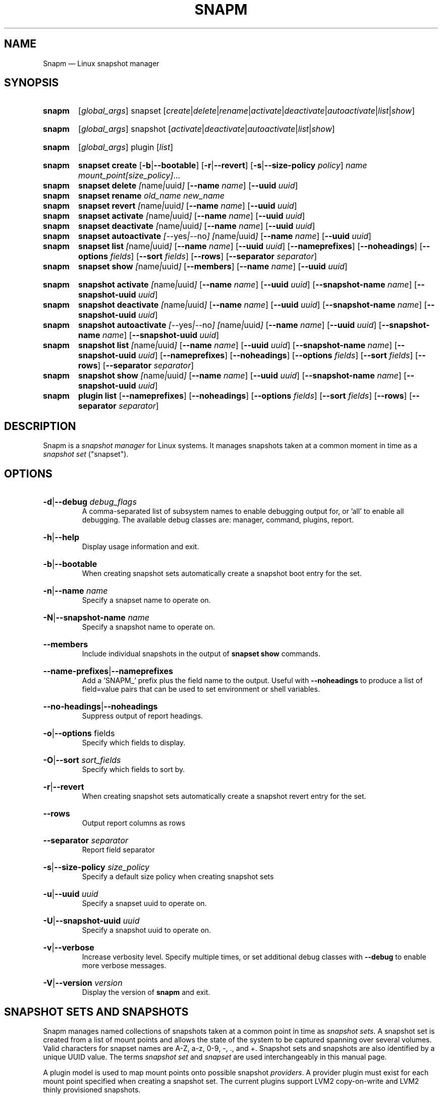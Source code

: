 .TH SNAPM 8 "Jun 6 2024" "Linux" "MAINTENANCE COMMANDS"

.de ARG_GLOBAL
.  RI [ global_args ]
..
.
.de ARG_SNAPSET_TYPE
.  RI snapset
..
.
.de ARG_SNAPSET_COMMANDS
.  RI [ create | delete | rename | activate | deactivate | autoactivate | list | show ]
..
.
.de ARG_SNAPSHOT_TYPE
.  RI snapshot
..
.
.de ARG_SNAPSHOT_COMMANDS
.  RI [ activate | deactivate | autoactivate | list | show ]
..
.de ARG_PLUGIN_TYPE
.  RI plugin
..
.de ARG_PLUGIN_COMMANDS
.  RI [ list ]
..
.
..
.SH NAME
.
Snapm \(em Linux snapshot manager
.
.SH SYNOPSIS
.
.PD 0
.HP
.B snapm
.de CMD_SNAPSET_COMMAND
.  ad l
.  ARG_GLOBAL
.  ARG_SNAPSET_TYPE
.  ARG_SNAPSET_COMMANDS
.  ad b
..
.CMD_SNAPSET_COMMAND

.
.HP
.B snapm
.de CMD_SNAPSHOT_COMMAND
.  ad l
.  ARG_GLOBAL
.  ARG_SNAPSHOT_TYPE
.  ARG_SNAPSHOT_COMMANDS
.  ad b
..
.CMD_SNAPSHOT_COMMAND

.
.HP
.B snapm
.de CMD_PLUGIN_COMMAND
.  ad l
.  ARG_GLOBAL
.  ARG_PLUGIN_TYPE
.  ARG_PLUGIN_COMMANDS
.  ad b
..
.CMD_PLUGIN_COMMAND

.HP
.B snapm
.de CMD_SNAPSET_CREATE
.  ad l
.  BR snapset
.  BR \fBcreate
.  RB [ -b | --bootable ]
.  RB [ -r | --revert ]
.  RB [ -s | --size-policy
.  IR policy ]
.  IR \fIname\fP
.  IR \fImount_point[size_policy]\fP ...
.  ad b
..
.CMD_SNAPSET_CREATE
.
.HP
.B snapm
.de CMD_SNAPSET_DELETE
.  ad l
.  BR snapset
.  BR \fBdelete
.  IR [ name | uuid ]
.  RB [ --name
.  IR name ]
.  RB [ --uuid
.  IR uuid ]
.  ad b
..
.CMD_SNAPSET_DELETE
.
.HP
.B snapm
.de CMD_SNAPSET_RENAME
.  ad l
.  BR snapset
.  BR \fBrename
.  IR old_name
.  IR new_name
.  ad b
..
.CMD_SNAPSET_RENAME
.
.HP
.B snapm
.de CMD_SNAPSET_REVERT
.  ad l
.  BR snapset
.  BR \fBrevert
.  IR [ name | uuid ]
.  RB [ --name
.  IR name ]
.  RB [ --uuid
.  IR uuid ]
.  ad b
..
.CMD_SNAPSET_REVERT
.
.HP
.B snapm
.de CMD_SNAPSET_ACTIVATE
.  ad l
.  BR snapset
.  BR \fBactivate
.  IR [ name | uuid ]
.  RB [ --name
.  IR name ]
.  RB [ --uuid
.  IR uuid ]
.  ad b
..
.CMD_SNAPSET_ACTIVATE
.
.HP
.B snapm
.de CMD_SNAPSET_DEACTIVATE
.  ad l
.  BR snapset
.  BR \fBdeactivate
.  IR [ name | uuid ]
.  RB [ --name
.  IR name ]
.  RB [ --uuid
.  IR uuid ]
.  ad b
..
.CMD_SNAPSET_DEACTIVATE
.
.HP
.B snapm
.de CMD_SNAPSET_AUTOACTIVATE
.  ad l
.  BR snapset
.  BR \fBautoactivate
.  IR [ --yes | --no ]
.  IR [ name | uuid ]
.  RB [ --name
.  IR name ]
.  RB [ --uuid
.  IR uuid ]
.  ad b
..
.CMD_SNAPSET_AUTOACTIVATE
.
.HP
.B snapm
.de CMD_SNAPSET_LIST
.  ad l
.  BR snapset
.  BR \fBlist
.  IR [ name | uuid ]
.  RB [ --name
.  IR name ]
.  RB [ --uuid
.  IR uuid ]
.  RB [ --nameprefixes ]
.  RB [ --noheadings ]
.  RB [ --options
.  IR fields ]
.  RB [ --sort
.  IR fields ]
.  RB [ --rows ]
.  RB [ --separator
.  IR separator ]
.  ad b
..
.CMD_SNAPSET_LIST
.
.HP
.B snapm
.de CMD_SNAPSET_SHOW
.  BR snapset
.  BR \fBshow
.  IR [ name | uuid ]
.  RB [ --members ]
.  RB [ --name
.  IR name ]
.  RB [ --uuid
.  IR uuid ]
.  ad b
..
.CMD_SNAPSET_SHOW

.
.HP
.B snapm
.de CMD_SNAPSHOT_ACTIVATE
.  ad l
.  BR snapshot
.  BR \fBactivate
.  IR [ name | uuid ]
.  RB [ --name
.  IR name ]
.  RB [ --uuid
.  IR uuid ]
.  RB [ --snapshot-name
.  IR name ]
.  RB [ --snapshot-uuid
.  IR uuid ]
.  ad b
..
.CMD_SNAPSHOT_ACTIVATE
.
.HP
.B snapm
.de CMD_SNAPSHOT_DEACTIVATE
.  ad l
.  BR snapshot
.  BR \fBdeactivate
.  IR [ name | uuid ]
.  RB [ --name
.  IR name ]
.  RB [ --uuid
.  IR uuid ]
.  RB [ --snapshot-name
.  IR name ]
.  RB [ --snapshot-uuid
.  IR uuid ]
.  ad b
..
.CMD_SNAPSHOT_DEACTIVATE
.
.HP
.B snapm
.de CMD_SNAPSHOT_AUTOACTIVATE
.  ad l
.  BR snapshot
.  BR \fBautoactivate
.  IR [ --yes | --no ]
.  IR [ name | uuid ]
.  RB [ --name
.  IR name ]
.  RB [ --uuid
.  IR uuid ]
.  RB [ --snapshot-name
.  IR name ]
.  RB [ --snapshot-uuid
.  IR uuid ]
.  ad b
..
.CMD_SNAPSHOT_AUTOACTIVATE
.
.HP
.B snapm
.de CMD_SNAPSHOT_LIST
.  ad l
.  BR snapshot
.  BR \fBlist
.  IR [ name | uuid ]
.  RB [ --name
.  IR name ]
.  RB [ --uuid
.  IR uuid ]
.  RB [ --snapshot-name
.  IR name ]
.  RB [ --snapshot-uuid
.  IR uuid ]
.  RB [ --nameprefixes ]
.  RB [ --noheadings ]
.  RB [ --options
.  IR fields ]
.  RB [ --sort
.  IR fields ]
.  RB [ --rows ]
.  RB [ --separator
.  IR separator ]
.  ad b
..
.CMD_SNAPSHOT_LIST
.
.HP
.B snapm
.de CMD_SNAPSHOT_SHOW
.  BR snapshot
.  BR \fBshow
.  IR [ name | uuid ]
.  RB [ --name
.  IR name ]
.  RB [ --uuid
.  IR uuid ]
.  RB [ --snapshot-name
.  IR name ]
.  RB [ --snapshot-uuid
.  IR uuid ]
.  ad b
..
.CMD_SNAPSHOT_SHOW
.
.HP
.B snapm
.de CMD_PLUGIN_LIST
.  BR plugin
.  BR \fBlist
.  RB [ --nameprefixes ]
.  RB [ --noheadings ]
.  RB [ --options
.  IR fields ]
.  RB [ --sort
.  IR fields ]
.  RB [ --rows ]
.  RB [ --separator
.  IR separator ]
.  ad b
..
.CMD_PLUGIN_LIST

.
.PD
.ad b
.
.SH DESCRIPTION
.
Snapm is a \fIsnapshot manager\fP for Linux systems. It manages snapshots taken
at a common moment in time as a \fIsnapshot set\fP ("snapset").

.SH OPTIONS
.
.HP
.BR -d | --debug
.IR debug_flags
.br
A comma-separated list of subsystem names to enable debugging output
for, or 'all' to enable all debugging. The available debug classes
are: manager, command, plugins, report.
.
.HP
.BR -h | --help
.br
Display usage information and exit.
.
.HP
.BR -b | --bootable
.br
When creating snapshot sets automatically create a snapshot boot entry
for the set.
.
.HP
.BR -n | --name
.IR name
.br
Specify a snapset name to operate on.
.
.HP
.BR -N | --snapshot-name
.IR name
.br
Specify a snapshot name to operate on.
.
.HP
.BR --members
.br
Include individual snapshots in the output of \fBsnapset show\fP commands.
.
.HP
.BR --name-prefixes | --nameprefixes
.br
Add a 'SNAPM_' prefix plus the field name to the output. Useful with
\fB--noheadings\fP to produce a list of field=value pairs that can be used
to set environment or shell variables.
.
.HP
.BR --no-headings | --noheadings
.br
Suppress output of report headings.
.
.HP
.BR -o | --options
.RI fields
.br
Specify which fields to display.
.br
.HP
.BR -O | --sort
.IR sort_fields
.br
Specify which fields to sort by.
.
.HP
.BR -r | --revert
.br
When creating snapshot sets automatically create a snapshot revert entry
for the set.
.
.HP
.BR --rows
.br
Output report columns as rows
.
.HP
.BR --separator
.IR separator
.br
Report field separator
.
.HP
.BR -s | --size-policy
.IR size_policy
.br
Specify a default size policy when creating snapshot sets
.
.HP
.BR -u | --uuid
.IR uuid
.br
Specify a snapset uuid to operate on.
.
.HP
.BR -U | --snapshot-uuid
.IR uuid
.br
Specify a snapshot uuid to operate on.
.
.HP
.BR -v | --verbose
.br
Increase verbosity level. Specify multiple times, or set additional
debug classes with \fB--debug\fP to enable more verbose messages.
.
.HP
.BR -V | --version
.IR version
.br
Display the version of \fBsnapm\fP and exit.
.
.SH SNAPSHOT SETS AND SNAPSHOTS
.
Snapm manages named collections of snapshots taken at a common point in time as
\fIsnapshot sets\fP. A snapshot set is created from a list of mount points and
allows the state of the system to be captured spanning over several volumes.
Valid characters for snapset names are A-Z, a-z, 0-9, -, ., and +. Snapshot sets
and snapshots are also identified by a unique UUID value. The terms \fIsnapshot
set\fP and \fIsnapset\fP are used interchangeably in this manual page.

A plugin model is used to map mount points onto possible snapshot
\fIproviders\fP. A provider plugin must exist for each mount point specified
when creating a snapshot set. The current plugins support LVM2 copy-on-write and
LVM2 thinly provisioned snapshots.

The \fIsnapset\fP subcommand allows snapsets to be created, deleted,
enumerated, renamed, reverted, and activated or deactivated.

The \fIsnapshot\fP subcommand provides access to information describing
individual snapshots that are part of a snapshot set, for example the device
path and snapshot status.
.
.P
.B Snapshot set and snapshot status
.P
Snapshots from different providers may exist in several possible states: some
providers allow snapshots to be in an \fIactive\fP or \fIinactive\fP state and
snapshots for some providers (for example LVM2 Copy-on-Write snapshots) have a
specific size for the snapshot data store. If this space is completely consumed
the snapshot becomes \fIinvalid\fP and can no longer be accessed.

The status of a snapset is an aggregation of the status of the individual
snapshots it contains: if any snapshots are \fIinactive\fP then the overall
status of the snapset is also \fIinactive\fP. If any snapshots within the set
are \fIinvalid\fP then the snapshot set status as a whole is also
\fIinvalid\fP.
.P
.B Snapshot size policies
.P
An optional size policy hint can be specified when creating a snapshot set,
either as a global default or individually for each mount point. The policy is
used at creation time to check that sufficient space is present.

For snapshot providers that require a fixed space to be allocated for the
snapshot the policy is used to determine the size of the snapshot backing
store.

There are currently four types of size policy that can be used to specify the
space required:
.sp
.PD 0
.TP 16
.B FIXED
A fixed size with optional unit suffix (MiB, GiB, TiB, etc.).
.TP
.B %FREE
A percentage of the free space available from 0 to 100%.
.TP
.B %USED
A percentage of the space currently consumed on the mount point, as reported
by \fIdf\fP. Values greater than 100% can be used to allow the existing content
to be completely overwritten without running out of space.
.TP
.B %SIZE
A percentage of the size of the origin volume from 0 to 100%.
.PD
.
.P
.br
The default size policy for all volumes if none is specified is 200%USED.
.
.P
.B Snapshot Set Commands
.P
.
.HP
.B snapm
.CMD_SNAPSET_CREATE
.br
Create a new snapshot set using the specified list of mount points.

The newly created snapset is displayed on the terminal on success:

.br
#
.B snapm snapset create backup / /home /data /opt /srv
.br
SnapsetName:  backup
.br
MountPoints:  /, /home, /data, /opt, /srv
.br
NrSnapshots:  5
.br
Time:         2023-11-17 18:10:06
.br
UUID:         f217177c-f35a-5b57-b33e-4c8ba0bb231a
.br
Status:       Inactive
.br

When creating snapshot sets \fB--bootable\fP and \fB--revert\fP can optionally
be used to automatically create snapshot boot and revert boot entries
respectively.

A size policy can be specified on the create command line, either as a global
default or individually for each mount point. To specify a default policy use
the \fB--size-policy\fP argument.  To specify a per-mount point size policy
append the policy to the mount point path separated by the \fB:\fP character:

.br
#
.B snapm snapset create backup --size-policy 25%FREE /:4G /home /var
.br
SnapsetName:    backup
.br
MountPoints:    /, /home, /var
.br
NrSnapshots:    3
.br
Time:           2024-06-05 18:43:43
.br
UUID:           51b14f55-5281-54ca-87b9-1ff4991cb830
.br
Status:         Inactive

.br
Snapshot providers that do not allocate a fixed size for snapshot data will
check for available space according to the policy at creation time but do not
enforce a fixed size for individual snapshots: space is allocated from the
available pool on an as-needed basis.
.
.HP
.B snapm
.CMD_SNAPSET_DELETE
.br
Delete the specified snapset. The snapset to delete may be specified
either by its \fBname\fP or \fBuuid\fP.
.
.HP
.B snapm
.CMD_SNAPSET_RENAME
.br
Rename an existing snapset. The snapset to be renamed is specified as
\fBold_name\fP and the new name is given as \fBnew_name\fP.
.
.HP
.B snapm
.CMD_SNAPSET_REVERT
.br
Revert an existing snapset, re-setting the content of the origin volumes
to the state they were in at the time the snapset was created. The snapset
to be reverted may be specified either by its \fBname\fP or \fBuuid\fP.

Rolling back a snapshot set with mounted and in-use origin volumes will
schedule the revert to take place the next time that the volumes are
activated, for example by booting into a configured revert boot entry for
the snapshot set.
.
.HP
.B snapm
.CMD_SNAPSET_ACTIVATE
.br
Attempt to activate snapshots making up snapsets. If no argument is given the
command will attempt to activate all snapshots of all snapsets present on the
system. If a \fBname\fP or \fBuuid\fP is specified then only that snapset will
be activated.

Not all snapshot providers support optional activation for snapshot volumes:
for these providers activate and deactivate have no effect on volume
availability.
.
.HP
.B snapm
.CMD_SNAPSET_DEACTIVATE
.br
Attempt to deactivate snapshots making up snapsets. If no argument is given the
command will attempt to deactivate all snapshots of all snapsets present on the
system. If a \fBname\fP or \fBuuid\fP is specified then only that snapset will
be deactivated.

Not all snapshot providers support optional activation for snapshot volumes:
for these providers activate and deactivate have no effect on volume
availability.
.
.HP
.B snapm
.CMD_SNAPSET_AUTOACTIVATE
.br
Enable or disable snapshot autoactivation for snapsets matching selection
criteria. Some snapshot providers (lvm2-thin) support optional snapshot volume
activation when activating resources for e.g. at boot time. The \fBsnapset
autoactivate\fP subcommand allows control of this behaviour for snapshot sets
managed by \fBsnapm\fP.
.
.HP
.B snapm
.CMD_SNAPSET_LIST
.br
Output a tabular report of snapsets.

Displays a report with one snapset per line, containing fields describing the
properties of the configured snapshot sets.

The list of fields to display is given with \fB-o|--options\fP as a comma
separated list of field names. To obtain a list of available fields run
\&'\fBsnapm snapset list -o help\fP'. If the list of fields begins with the
\&'\fB+\fP' character the specified fields are appended to the default field
list. Otherwise the given list of fields replaces the default set of report
fields.

The \fB--rows\fP, \fB--noheadings\fP, and \fB--nameprefixes\fP options can be
used to generate output in a machine readable form, suitable for setting shell
or environment variables.

Report output may be sorted by multiple user-defined keys using the \fB--sort\fP
option. The option expects a comma separated list of keys, with optional
\fB+\fP and \fB-\fP prefixes indicating ascending and descending sort for
that field respectively.
.
.HP
.B snapm
.CMD_SNAPSET_SHOW
.br
Display snapsets matching selection criteria on standard out. If the
\fB--members\fP option is given individual snapshots are included in the
output.
.
.P
.B Snapshot Commands
.P
.
.HP
.B snapm
.CMD_SNAPSHOT_ACTIVATE
.br
Attempt to activate individual snapshots matching selection criteria. If no
argument is given the command will attempt to activate all snapshots of all
snapsets present on the system. If a snapshot or snapset \fBname\fP or
\fBuuid\fP is specified then only matching volumes will be activated.

Not all snapshot providers support optional activation for snapshot volumes:
for these providers activate and deactivate have no effect on volume
availability.
.
.HP
.B snapm
.CMD_SNAPSHOT_DEACTIVATE
.br
Attempt to deactivate individual snapshots matching selection criteria. If no
argument is given the command will attempt to deactivate all snapshots of all
snapsets present on the system. If a snapshot or snapset \fBname\fP or
\fBuuid\fP is specified then only matching volumes will be deactivated.

Not all snapshot providers support optional activation for snapshot volumes:
for these providers activate and deactivate have no effect on volume
availability.
.
.HP
.B snapm
.CMD_SNAPSHOT_AUTOACTIVATE
.br
Enable or disable snapshot autoactivation for individual snapshots matching
selection criteria. Some snapshot providers (lvm2-thin) support optional
snapshot volume activation when activating resources for e.g. at boot time. The
\fBsnapshot autoactivate\fP subcommand allows control of this behaviour for
individual snapshots managed by \fBsnapm\fP.
.
.HP
.B snapm
.CMD_SNAPSHOT_LIST
.br
Output a tabular report of snapshots.

Displays a report with one snapshot per line, containing fields describing the
properties of the configured snapshots.

The list of fields to display is given with \fB--options\fP as a comma separated
list of field names. To obtain a list of available fields run '\fBsnapm snapshot
list -o help\fP'. If the list of fields begins with the '\fB+\fP' character the
specified fields are appended to the default field list. Otherwise the given
list of fields replaces the default set of report fields.

The \fB--rows\fP, \fB--noheadings\fP, and \fB--nameprefixes\fP options can be
used to generate output in a machine readable form, suitable for setting shell
or environment variables.

Report output may be sorted by multiple user-defined keys using the \fB--sort\fP
option. The option expects a comma separated list of keys, with optional
\fB+\fP and \fB-\fP prefixes indicating ascending and descending sort for
that field respectively.
.
.HP
.B snapm
.CMD_SNAPSHOT_SHOW
.br
Display snapshots matching selection criteria on standard out.
.
.P
.B Plugin Commands
.P
.
.HP
.B snapm
.CMD_PLUGIN_LIST
.br
Output a tabular report of plugins.

Displays a report with one plugin per line, containing fields describing the
properties of the available plugins.

The list of fields to display is given with \fB--options\fP as a comma separated
list of field names. To obtain a list of available fields run '\fBsnapm plugin
list -o help\fP'. If the list of fields begins with the '\fB+\fP' character the
specified fields are appended to the default field list. Otherwise the given
list of fields replaces the default set of report fields.

The \fB--rows\fP, \fB--noheadings\fP, and \fB--nameprefixes\fP options can be
used to generate output in a machine readable form, suitable for setting shell
or environment variables.

Report output may be sorted by multiple user-defined keys using the \fB--sort\fP
option. The option expects a comma separated list of keys, with optional
\fB+\fP and \fB-\fP prefixes indicating ascending and descending sort for
that field respectively.
.
.SH BOOTING AND ROLLING BACK SNAPSHOT SETS
.
Snapshot manager integrates with the \fBboom(8)\fP boot manager to facilitate
booting and rolling back snapshot sets. Specifying the \fB-b|--bootable\fP or
\fB-r|--revert\fP arguments when creating a snapshot set will cause
\fBsnapm\fP to create a snapshot boot or revert boot entry respectively. In
order for a snapshot set to be made with boot or revert support it must
include a snapshot of the root filesystem.

The snapshot boot entry allows the system to boot into the state of the system
at the time the snapshot was created. This can be used to inspect the previous
state of the system or to quickly recover from a failed update or
reconfiguration.

In order to reset the system back to the state at the time the snapshot set was
created the revert boot entry is used \fIafter\fP issuing a \fBsnapm snapset
revert\fP command. After running the \fBrevert\fP command the system should
be rebooted into the revert boot entry. This will start the revert
operation on all affected volumes.

Note that rolling back a snapshot set will also destroy the snapshot set since
the snapshot volumes are folded back into the origin devices. Following the
revert the snapshot set will no longer appear in the output of \fBsnapm
snapset list\fP or \fBsnapm snapset show\fP commands.
.
.SH REPORTING COMMANDS
.
Both the \fBsnapset list\fP and \fBsnapshot list\fP commands use a common
reporting system to display the results of the query. The selection of fields,
and the order in which they are displayed may be controlled to produce custom
report formats using the \fB\-o\fP/\fB\-\-options\fP argument. The report
output can also be optionally sorted by one or more field values using the
\fB\-O\fP/\fB\-\-sort\fP argument.
.P
To display the available fields for a given report type use the special field
name \fIhelp\fP:
.br
#
.B snapm snapset list -o help
.br
Snapshot set Fields
.br
-------------------
.br
  name         - Snapshot set name [str]
.br
  uuid         - Snapshot set UUID [uuid]
.br
  timestamp    - Snapshot set creation time as a UNIX epoch value [num]
.br
  time         - Snapshot set creation time [time]
.br
  nr_snapshots - Number of snapshots [num]
.br
  mountpoints  - Snapshot set mount points [strlist]
.br
  status       - Snapshot set status [str]
.br
  autoactivate  - Autoactivation status [str]
.br
  bootentry     - Snapshot set boot entry [sha]
.br
  revertentry - Snapshot set revert boot entry [sha]
.br
.
.SH REPORT FIELDS
.
The \fBsnapm\fP reports provide several types of field that may be added to the
default field set for either snapset or snapshot reports, or used to create
custom reports.
.
.SS Snapshot sets
.
Snapshot set fields provide information about snapsets as a whole, including
the name, number of snapshots, mount points, status and UUID.
.TP
.B name
The name of this snapshot set.
.TP
.B uuid
The UUID of this snapshot set.
.TP
.B timestamp
The snapshot set creation time as a UNIX epoch value.
.TP
.B time
The snapshot set creation time as a human readable string.
.TP
.B nr_snapshots
The number of snapshots contained in this snapshot set.
.TP
.B mountpoints
The list of mount points contained in this snapshot set.
.TP
.B status
The current status of this snapshot set. Possible values are \fIActive\fP,
\fIInactive\fP, and \fIInvalid\fP.
.TP
.B autoactivate
The autoactivation setting for this snapshot set.
.TP
.B bootentry
The \fBboot identifier\fP of the boot loader entry configured to boot this
snapshot set, or the empty string if no boot entry has been created.
.TP
.B revertentry
The \fBboot identifier\fP of the boot loader entry configured to revert
this snapshot set following a merge operation, or the empty string if no
revert boot entry has been created.
.
.SS Snapshots
.
Snapshot fields provide information about the snapshots that make up snapsets,
including the fields available in the snapset report as well as fields specific
to individual snapshots.
.TP
.B snapshot_name
The provider-specific name used to refer to the snapshot.
.TP
.B snapshot_uuid
The snapshot UUID.
.TP
.B origin
The origin volume that this snapshot refers to.
.TP
.B mountpoint
The path to the mount point where this snapshot was taken from.
.TP
.B devpath
The provider-specific path to the device used to mount this snapshot.
.TP
.B provider
A string representing the snapshot provider plugin used to create this
snapshot.
.TP
.B status
The current status of this snapshot. Possible values are \fIActive\fP,
\fIInactive\fP, and \fIInvalid\fP.
.TP
.B size
The size of the snapshot as a human readable string.
.TP
.B free
The amount of free space available to the snapshot as a human readbale string.
.TP
.B size_bytes
The size of the snapshot in bytes.
.TP
.B free_bytes
The amount of free space available to the snapshot in bytes.
.TP
.B autoactivate
Whether this snapshot is configured for autoactivation.
.P
.SH EXAMPLES
List the available snapshot sets
.br
#
.B snapm snapset list
.br
SnapsetName  Time                 NrSnapshots Status   MountPoints
.br
backup       2023-11-30 14:26:10            5 Inactive /, /data, /home, /opt, /srv
.br
userdata     2023-11-22 18:03:35            2 Active   /data, /home
.P
List the available snapshots
.br
#
.B snapm snapshot list
.br
SnapsetName  Origin           MountPoint       Status   Size   Free   Autoactivate Provider
.br
backup       /dev/fedora/root /                Active   4.0GiB 4.0GiB yes          lvm2-cow
.br
backup       /dev/fedora/var  /var             Active   5.8GiB 5.8GiB yes          lvm2-cow
.br
backup       /dev/fedora/home /home            Inactive 1.0GiB 1.9GiB no           lvm2-thin
.br
.P
Create a new snapshot set from the mount points /, /home, and /var
.br
#
.B snapm snapset create backup / /home /var
.br
SnapsetName:  backup
.br
MountPoints:  /, /home, /var
.br
NrSnapshots:  3
.br
Time:         2023-11-21 16:01:31
.br
UUID:         fb76b84b-b615-5aa7-8b2c-713614794a12
.br
Status:       Active
.P
Create a bootable snapshot set from the mount points /, /home, and /var
.br
#
.B snapm snapset create upgrade -rb / /home /var
.br
SnapsetName:    upgrade
.br
MountPoints:    /, /home, /var
.br
NrSnapshots:    3
.br
Time:           2024-06-06 13:19:15
.br
UUID:           5c38930a-6907-54a3-9482-3f2b29a5fc09
.br
Status:         Active
.br
Boot entry:     b0eb722
.br
Revert entry: c707e9c
.br
.P
Delete the snapset named 'backup'
.br
#
.B snapm snapset delete backup
.br
.P
Activate all snapshot sets with verbose output
.br
#
.B snapm -v snapset activate
.br
INFO - Activated 2 snapshot sets
.br
.P
Rename the snapset 'backup' to 'oldbackup'
.br
#
.B snapm snapset rename backup oldbackup
.br
.P
Display the snapset named 'upgrade'
.br
#
.B snapm snapset show upgrade
.br
SnapsetName:    upgrade
.br
MountPoints:    /, /var, /home
.br
NrSnapshots:    3
.br
Time:           2024-06-06 13:19:15
.br
UUID:           5c38930a-6907-54a3-9482-3f2b29a5fc09
.br
Status:         Active
.br
Boot entry:     b0eb722
.br
Revert entry: c707e9c
.br
.P
Display the snapshot with UUID 96a652ed-1951-569e-86bf-ad2bafcce9d9
.br
#
.B snapm snapshot show -U 96a652ed-1951-569e-86bf-ad2bafcce9d9
.br
Name:           fedora/root-snapset_upgrade_1717676355_-
.br
SnapsetName:    upgrade
.br
Origin:         /dev/fedora/root
.br
Time:           2024-06-06 13:19:15
.br
MountPoint:     /
.br
Provider:       lvm2-cow
.br
UUID:           96a652ed-1951-569e-86bf-ad2bafcce9d9
.br
Status:         Active
.br
Size:           6.1GiB
.br
Free:           6.1GiB
.br
Autoactivate:   yes
.br
DevicePath:     /dev/fedora/root-snapset_upgrade_1717676355_-
.br
VolumeGroup:    fedora
.br
LogicalVolume:  root-snapset_upgrade_1717676355_-
.br
.P
.SH AUTHORS
.
Bryn M. Reeves <bmr@redhat.com>
.
.SH SEE ALSO
.
.BR boom(8)
.br
Snapm project page: https://github.com/snapshotmanager/snapm
.br
Boom project page: https://github.com/snapshotmanager/boom
.br
LVM2 resource page: https://www.sourceware.org/lvm2/
.br
